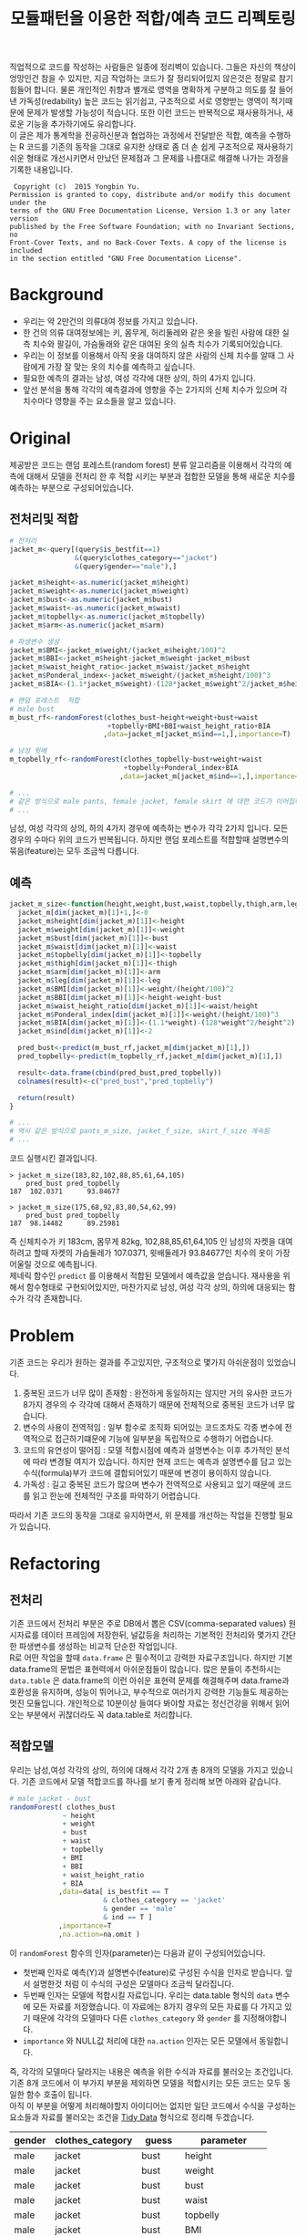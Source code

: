 #+TITLE: 모듈패턴을 이용한 적합/예측 코드 리펙토링
#+LATEX_CMD: xelatex
#+LaTeX_HEADER: \usepackage{kotex}
#+LaTeX_HEADER: \usepackage{a4wide}
#+OPTIONS: num:t toc:nil ^:nil ':t

#+BEGIN_ABSTRACT
 직업적으로 코드를 작성하는 사람들은 일종에 정리벽이 있습니다. 그들은 자신의
책상이 엉망인건 참을 수 있지만, 지금 작업하는 코드가 잘 정리되어있지 않은것은
정말로 참기 힘들어 합니다. 물론 개인적인 취향과 별개로 영역을 명확하게 구분하고
의도를 잘 들어낸 가독성(redability) 높은 코드는 읽기쉽고, 구조적으로 서로
영향받는 영역이 적기때문에 문제가 발생할 가능성이 적습니다. 또한 이런 코드는
반복적으로 재사용하거나, 새로운 기능을 추가하기에도 유리합니다.\\

 이 글은 제가 통계학을 전공하신분과 협업하는 과정에서 전달받은 적합, 예측을
수행하는 R 코드를 기존의 동작을 그대로 유지한 상태로 좀 더 손 쉽게 구조적으로
재사용하기 쉬운 형태로 개선시키면서 만났던 문제점과 그 문제를 나름대로 해결해
나가는 과정을 기록한 내용입니다.\\
#+END_ABSTRACT

#+LaTeX: \pagebreak

#+BEGIN_EXAMPLE
   Copyright (c)  2015 Yongbin Yu.
  Permission is granted to copy, distribute and/or modify this document under the
  terms of the GNU Free Documentation License, Version 1.3 or any later version
  published by the Free Software Foundation; with no Invariant Sections, no
  Front-Cover Texts, and no Back-Cover Texts. A copy of the license is included
  in the section entitled "GNU Free Documentation License".
#+END_EXAMPLE

#+LaTeX: \pagebreak

#+TOC: headlines 3

#+LaTeX: \pagebreak

* Background

  - 우리는 약 2만건의 의류대여 정보를 가지고 있습니다.
  - 한 건의 의류 대여정보에는 키, 몸무게, 허리둘레와 같은 옷을 빌린 사람에 대한
    실측 치수와 팔길이, 가슴둘래와 같은 대여된 옷의 실측 치수가
    기록되어있습니다.
  - 우리는 이 정보를 이용해서 아직 옷을 대여하지 않은 사람의 신체 치수를 알때 그
    사람에게 가장 잘 맞는 옷의 치수를 예측하고 싶습니다.
  - 필요한 예측의 결과는 남성, 여성 각각에 대한 상의, 하의 4가지 입니다.
  - 앞선 분석을 통해 각각의 예측결과에 영향을 주는 2가지의 신체 치수가
	있으며 각 치수마다 영향을 주는 요소들을 알고 있습니다.

* Original

  제공받은 코드는 랜덤 포레스트(random forest) 분류 알고리즘을 이용해서 각각의
  예측에 대해서 모델을 전처리 한 후 적합 시키는 부분과 접합한 모델을 통해 새로운
  치수를 예측하는 부분으로 구성되어있습니다.

** 전처리및 적합
   #+BEGIN_SRC R
     # 전처리
     jacket_m<-query[(query$is_bestfit==1)
                     &(query$clothes_category=="jacket")
                     &(query$gender=="male"),]

     jacket_m$height<-as.numeric(jacket_m$height)
     jacket_m$weight<-as.numeric(jacket_m$weight)
     jacket_m$bust<-as.numeric(jacket_m$bust)
     jacket_m$waist<-as.numeric(jacket_m$waist)
     jacket_m$topbelly<-as.numeric(jacket_m$topbelly)
     jacket_m$arm<-as.numeric(jacket_m$arm)

     # 파생변수 생성
     jacket_m$BMI<-jacket_m$weight/(jacket_m$height/100)^2
     jacket_m$BBI<-jacket_m$height-jacket_m$weight-jacket_m$bust
     jacket_m$waist_height_ratio<-jacket_m$waist/jacket_m$height
     jacket_m$Ponderal_index<-jacket_m$weight/(jacket_m$height/100)^3
     jacket_m$BIA<-(1.1*jacket_m$weight)-(128*jacket_m$weight^2/jacket_m$height^2)

     # 랜덤 포레스트  적합
	 # male bust
     m_bust_rf<-randomForest(clothes_bust~height+weight+bust+waist
                             +topbelly+BMI+BBI+waist_height_ratio+BIA
                            ,data=jacket_m[jacket_m$ind==1,],importance=T)

	 # 남성 윗배
     m_topbelly_rf<-randomForest(clothes_topbelly~bust+weight+waist
                                 +topbelly+Ponderal_index+BIA
                                ,data=jacket_m[jacket_m$ind==1,],importance=T)

     # ...
     # 같은 방식으로 male pants, female jacket, female skirt 에 대한 코드가 이어집니다.
     # ...
   #+END_SRC

   남성, 여성 각각의 상의, 하의 4가지 경우에 예측하는 변수가 각각 2가지 입니다.
   모든 경우의 수마다 위의 코드가 반복됩니다. 하지만 랜덤 포레스트를 적합할때
   설명변수의 묶음(feature)는 모두 조금씩 다릅니다.

** 예측
   #+BEGIN_SRC R
     jacket_m_size<-function(height,weight,bust,waist,topbelly,thigh,arm,leg){
       jacket_m[dim(jacket_m)[1]+1,]<-0
       jacket_m$height[dim(jacket_m)[1]]<-height
       jacket_m$weight[dim(jacket_m)[1]]<-weight
       jacket_m$bust[dim(jacket_m)[1]]<-bust
       jacket_m$waist[dim(jacket_m)[1]]<-waist
       jacket_m$topbelly[dim(jacket_m)[1]]<-topbelly
       jacket_m$thigh[dim(jacket_m)[1]]<-thigh
       jacket_m$arm[dim(jacket_m)[1]]<-arm
       jacket_m$leg[dim(jacket_m)[1]]<-leg
       jacket_m$BMI[dim(jacket_m)[1]]<-weight/(height/100)^2
       jacket_m$BBI[dim(jacket_m)[1]]<-height-weight-bust
       jacket_m$waist_height_ratio[dim(jacket_m)[1]]<-waist/height
       jacket_m$Ponderal_index[dim(jacket_m)[1]]<-weight/(height/100)^3
       jacket_m$BIA[dim(jacket_m)[1]]<-(1.1*weight)-(128*weight^2/height^2)
       jacket_m$ind[dim(jacket_m)[1]]<-2

       pred_bust<-predict(m_bust_rf,jacket_m[dim(jacket_m)[1],])
       pred_topbelly<-predict(m_topbelly_rf,jacket_m[dim(jacket_m)[1],])

       result<-data.frame(cbind(pred_bust,pred_topbelly))
       colnames(result)<-c("pred_bust","pred_topbelly")

       return(result)
     }

	 # ...
	 # 역시 같은 방식으로 pants_m_size, jacket_f_size, skirt_f_size 계속됨
	 # ...
   #+END_SRC

   코드 실행시킨 결과입니다.

   #+BEGIN_EXAMPLE
     > jacket_m_size(183,82,102,88,85,61,64,105)
         pred_bust pred_topbelly
     187  102.0371      93.84677

     > jacket_m_size(175,68,92,83,80,54,62,99)
         pred_bust pred_topbelly
     187  98.14482      89.25981
   #+END_EXAMPLE

   즉 신체치수가 키 183cm, 몸무게 82kg, 102,88,85,61,64,105 인 남성의 자켓을
   대여하려고 할때 자켓의 가슴둘레가 107.0371, 윗배둘레가 93.84677인 치수의
   옷이 가장 어울릴 것으로 예측됩니다. \\

   제네릭 함수인 ~predict~ 를 이용해서 적합된 모델에서 예측값을 얻습니다.
   재사용을 위해서 함수형태로 구현되어있지만, 마찬가지로 남성, 여성 각각 상의,
   하의에 대응되는 함수가 각각 존재합니다.

* Problem
  기존 코드는 우리가 원하는 결과를 주고있지만, 구조적으로 몇가지 아쉬운점이
  있었습니다.

  1. 중복된 코드가 너무 많이 존재함 : 완전하게 동일하지는 않지만 거의 유사한
     코드가 8가지 경우의 수 각각에 대해서 존재하기 때문에 전체적으로 중복된
     코드가 너무 많습니다.
  2. 변수의 사용이 전역적임 : 일부 함수로 조직화 되어있는 코드조차도 각종 변수에
     전역적으로 접근하기떄문에 기능에 일부분을 독립적으로 수행하기 어렵습니다.
  3. 코드의 유연성이 떨어짐 : 모델 적합시점에 예측과 설명변수는 이후 추가적인
     분석에 따라 변경될 여지가 있습니다. 하지만 현재 코드는 예측과 설명변수를
     담고 있는 수식(formula)부가 코드에 결합되어있기 때문에 변경이 용이하지
     않습니다.
  4. 가독성 : 길고 중복된 코드가 많으며 변수가 전역적으로 사용되고 있기 때문에
     코드를 읽고 한눈에 전체적인 구조를 파악하기 어렵습니다.

  따라서 기존 코드의 동작을 그대로 유지하면서, 위 문제를 개선하는 작업을 진행할
  필요가 있습니다.
* Refactoring
** 전처리

   기존 코드에서 전처리 부분은 주로 DB에서 뽑은 CSV(comma-separated values)
   원시자료를 데이터 프레임에 저장한뒤, 널값등을 처리하는 기본적인 전처리와
   몇가지 간단한 파생변수를 생성하는 비교적 단순한 작업입니다.\\

   R로 어떤 작업을 할때 ~data.frame~ 은 필수적이고 강력한 자료구조입니다. 하지만
   기본 data.frame의 문법은 표현력에서 아쉬운점들이 많습니다. 많은 분들이
   추천하시는 ~data.table~ 은 data.frame의 이런 아쉬운 표현력 문제를 해결해주며
   data.frame과 호환성을 유지하며, 성능이 뛰어나고, 부수적으로 여러가지 강력한
   기능들도 제공하는 멋진 모듈입니다. 개인적으로 10분이상 들여다 봐야할 자료는
   정신건강을 위해서 읽어오는 부분에서 귀찮더라도 꼭 data.table로 처리합니다.

** 적합모델
   :PROPERTIES:
   :CUSTOM_ID: sec:fit-model
   :END:

   우리는 남성,여성 각각의 상의, 하의에 대해서 각각 2개 총 8개의 모델을 가지고
   있습니다. 기존 코드에서 모델 적합코드를  하나를 보기 좋게 정리해 보면 아래와
   같습니다.

   #+BEGIN_SRC R
     # male jacket - bust
     randomForest( clothes_bust
                  ~ height
                  + weight
                  + bust
                  + waist
                  + topbelly
                  + BMI
                  + BBI
                  + waist_height_ratio
                  + BIA
                 ,data=data[ is_bestfit == T
                            & clothes_category == 'jacket'
                            & gender == 'male'
                            & ind == T ]
                 ,importance=T
                 ,na.action=na.omit )
   #+END_SRC

   이 ~randomForest~ 함수의 인자(parameter)는 다음과 같이 구성되어있습니다.

   - 첫번째 인자로 예측(Y)과 설명변수(feature)로 구성된 수식을 인자로 받습니다.
     앞서 설명한것 처럼 이 수식의 구성은 모델마다 조금씩 달라집니다.
   - 두번째 인자는 모델에 적합시킬 자료입니다. 우리는 data.table
     형식의 ~data~ 변수에 모든 자료를 저장했습니다. 이 자료에는 8가지 경우의
     모든 자료를 다 가지고 있기 때문에 각각의 모델마다 다른
     ~clothes_category~ 와 ~gender~ 를 지정해야합니다.
   - ~importance~ 와 NULL값 처리에 대한 ~na.action~ 인자는 모든 모델에서
     동일합니다.

   즉, 각각의 모델마다 달라지는 내용은 예측을 위한 수식과 자료를 불러오는
   조건입니다. 기존 8개 코드에서 이 부가지 부분을 제외하면 모델을 적합시키는
   모든 코드는 모두 동일한 함수 호출이 됩니다.\\

   아직 이 부분을 어떻게 처리해야할지 아이디어는 없지만 일단 코드에서 수식을
   구성하는 요소들과 자료를 불러오는 조건을 [[https://www.google.com/url?sa=t&rct=j&q=&esrc=s&source=web&cd=3&cad=rja&uact=8&ved=0ahUKEwiZhvXEsKTJAhVn5KYKHc1OA-wQFggmMAI&url=http%3A%2F%2Fvita.had.co.nz%2Fpapers%2Ftidy-data.pdf&usg=AFQjCNFUAQr-w_87XpPhfEDoDYQw5-G5zg&sig2=2aigtTkSDGkpyYs6Fj726g][Tidy Data]] 형식으로 정리해
   두겠습니다.

   |--------+------------------+----------+--------------------|
   | gender | clothes_category | guess    | parameter          |
   |--------+------------------+----------+--------------------|
   | male   | jacket           | bust     | height             |
   | male   | jacket           | bust     | weight             |
   | male   | jacket           | bust     | bust               |
   | male   | jacket           | bust     | waist              |
   | male   | jacket           | bust     | topbelly           |
   | male   | jacket           | bust     | BMI                |
   | male   | jacket           | bust     | BBI                |
   | male   | jacket           | bust     | waist_height_ratio |
   | male   | jacket           | bust     | BIA                |
   |--------+------------------+----------+--------------------|
   | male   | jacket           | topbelly | bust               |
   | male   | jacket           | topbelly | weight             |
   | male   | jacket           | topbelly | waist              |
   | male   | jacket           | topbelly | topbelly           |
   | male   | jacket           | topbelly | Ponderal_index     |
   | male   | jacket           | topbelly | BIA                |
   |--------+------------------+----------+--------------------|
   | male   | pants            | thight   | weight             |
   | male   | pants            | thight   | waist              |
   | male   | pants            | thight   | topbelly           |
   | male   | pants            | thight   | thigh              |
   | male   | pants            | thight   | BMI                |
   | male   | pants            | thight   | BBI                |
   | male   | pants            | thight   | BIA                |
   | male   | pants            | thight   | waist_height_ratio |
   |--------+------------------+----------+--------------------|
   | male   | pants            | waist    | weight             |
   | male   | pants            | waist    | BIA                |
   | male   | pants            | waist    | bust               |
   | male   | pants            | waist    | waist              |
   | male   | pants            | waist    | topbelly           |
   | male   | pants            | waist    | thigh              |
   | male   | pants            | waist    | BMI                |
   | male   | pants            | waist    | BBI                |
   | male   | pants            | waist    | waist_height_ratio |
   | male   | pants            | waist    | Ponderal_index     |
   |--------+------------------+----------+--------------------|
   | female | jacket           | bust     | weight             |
   | female | jacket           | bust     | bust               |
   | female | jacket           | bust     | topbelly           |
   | female | jacket           | bust     | BMI                |
   | female | jacket           | bust     | waist_height_ratio |
   | female | jacket           | bust     | Ponderal_index     |
   | female | jacket           | bust     | BIA                |
   |--------+------------------+----------+--------------------|
   | female | jacket           | topbelly | weight             |
   | female | jacket           | topbelly | bust               |
   | female | jacket           | topbelly | topbelly           |
   | female | jacket           | topbelly | BMI                |
   | female | jacket           | topbelly | BBI                |
   | female | jacket           | topbelly | BIA                |
   |--------+------------------+----------+--------------------|
   | female | skirt            | hip      | weight             |
   | female | skirt            | hip      | bust               |
   | female | skirt            | hip      | topbelly           |
   | female | skirt            | hip      | BMI                |
   | female | skirt            | hip      | BBI                |
   | female | skirt            | hip      | BIA                |
   |--------+------------------+----------+--------------------|
   | female | skirt            | waist    | weight             |
   | female | skirt            | waist    | waist              |
   | female | skirt            | waist    | BIA                |
   | female | skirt            | waist    | hip                |
   | female | skirt            | waist    | topbelly           |
   | female | skirt            | waist    | BMI                |
   | female | skirt            | waist    | BAI                |
   | female | skirt            | waist    | BBI                |
   | female | skirt            | waist    | Ponderal_index     |
   |--------+------------------+----------+--------------------|

** 함수화1

   일단 여기까지 진행된 코드들을 모아서 ~size~ 라는 간단한 함수를 만들어 봅시다.

   #+BEGIN_SRC R
     size <- function(data, rf1, rf2, gender, category,
                      height,weight,bust,waist,topbelly,thigh,arm,leg) {

         arg <- data.frame( height = height
                          ,weight = weight
                          ,bust = bust
                          ,waist = waist
                          ,topbelly = topbelly
                          ,thigh = thigh
                          ,arm = arm
                          ,leg = leg
                          ,BMI = weight / ( height / 100 ) ^ 2
                          ,BBI = height - weight - bust
                          ,waist_height_ratio = waist / height
                          ,Ponderal_index = weight / ( height / 100 ) ^ 3
                          ,BIA = ( 1.1 * weight ) - ( 128 * weight ^ 2 / height ^ 2 )
                          ,ind = 2) # *

         p_bust     <- predict(rf1, arg)
         p_topbelly <- predict(rf2, arg)
         result     <- data.frame(bust = p_bust, topbelly = p_topbelly)

         return(result)
     }
   #+END_SRC

   기존 코드의 ~jacket_m_size~ 함수보다 ~predict~ 에 전달하는 인자를 만들어내는
   코드가 깔끔해 지긴 했지만 이 함수는 아직 많은 문제점을 가지고 있습니다. 특히
   함수의 이름은 ~size~ 이지만 아직 이 함수는 남성 자켓에 대한 예측 밖에 처리할
   수 없습니다. 왜냐하면 남성 자켓의 설명변수인 ~p_bust~ 와 ~p_topbelly~ 만을
   처리하도록 되어있고 다른 요청은 예측 변수들이 다르기 때문입니다. 그리고
   모델을 만드는 부분역시 외부변수에 의존적입니다.\\

   여러가지 문제가 많지만 우선 저는 여기까지 변경한 내용인 기존 코드와 동일한
   결과를 돌려주는지를 먼저 확인하고 싶습니다.

   #+BEGIN_SRC R
     # bust
     rf1 <- randomForest( clothes_bust
                  ~ height
                  + weight
                  + bust
                  + waist
                  + topbelly
                  + BMI
                  + BBI
                  + waist_height_ratio
                  + BIA
                 ,data=data[ is_bestfit == T
                            & clothes_category == 'jacket'
                            & gender == 'male'
                            & ind == T ]
                 ,importance=T
                 ,na.action=na.omit )

     # topbelly
     rf2 <- randomForest( clothes_topbelly
                  ~ bust
                  + weight
                  + waist
                  + topbelly
                  + Ponderal_index
                  + BIA
                 ,data=data[ is_bestfit == T
                            & clothes_category == 'jacket'
                            & gender == 'male'
                            & ind == T ]
                 ,importance=T
                 ,na.action=na.omit )
   #+END_SRC

   위에서 정리했던 내용을 바탕으로 ~rf1~ 과 ~rf2~ 변수를 위와 같이 생성해 준 뒤,
   ~size~ 함수를 수행하면 다음과 같은 결과를 얻습니다.

   #+BEGIN_EXAMPLE

     > size( data, rf1, rf2, 'male', 'jacket',
     +       183, 82, 102, 88, 85, 61, 64, 105 )
           bust topbelly
     1 101.0411  93.6454

     > size( data, rf1, rf2, 'male', 'jacket',
     +       175, 68, 92, 83, 80, 54, 62, 99 )
           bust topbelly
     1 98.25704 89.28921
   #+END_EXAMPLE

   기존 코드에서 받았던 결과와 동일합니다. 지금까지 손댄 부분이 결과에 영향을
   끼치고 있지는 않은것 같습니다.

** 모델  함수

   이 시점에서 가장 먼저 떠오른 개선은 랜덤 포레스트 모델을 생성해 주는 함수를
   작성하는 일입니다. 기존 코드에서 각각의 모델을 생성하는 코드를 매번 적어주는
   대신에, 모델을 생성해주는 함수를 작성하고 필요할때마다 그 함수를 호출하면
   기존 코드에서 8번이나 반복되어있는 모델의 생성 코드를 제거할 수 있을 것
   같습니다. \\

   부수적으로 모델을 생성해주는 함수를 만들면 예측(Y)에 따른 설명변수의 구성이
   변경되더라도 코드를 수정하지 않고 결과를 확인할수 있기때문에 좀 더 유연하게
   코드를 재사용하는 효과도 기대할 수 있습니다.\\

   이 문제를 좀 더 분석해 보도록 하겠습니다.

*** 동적 수식 평가

	다시한번 모델을 만드는 코드를 살펴봅시다.

	#+BEGIN_SRC R
      # male jacket - bust
      randomForest( clothes_bust
                   ~ height
                   + weight
                   + bust
                   + waist
                   + topbelly
                   + BMI
                   + BBI
                   + waist_height_ratio
                   + BIA
                  ,data=data[ is_bestfit == T
                             & clothes_category == 'jacket'
                             & gender == 'male'
                             & ind == T ]
                  ,importance=T
                  ,na.action=na.omit )
   #+END_SRC

   우선 우리는 각각의 모델마다 서로 다른 ~clothes_bust ~ height + weight + bust
   ...~ 이 수식부를 문자열 덩어리가 아니라 매번 다르게 생성할 수 있는 인자로
   만드는 방법을 고민해야 합니다. \\

   검색을 해본 결과 [[http://stackoverflow.com/questions/8121542/r-specifying-variable-name-in-function-parameter-for-a-function-of-general-uni][비슷한 고민을 하고 있는 사람]]을 찾았습니다. R의 기본함수
   [[https://stat.ethz.ch/R-manual/R-devel/library/stats/html/formula.html][formula]] 는 *수식 문자열* 을 *수식* 으로 변환해줍니다. 수식 문자열은 벡터와
   [[https://stat.ethz.ch/R-manual/R-devel/library/base/html/paste.html][paste]] 함수를 잘 조합하면 적절하게 만들 수 있을 것 같습니다. 아이디어를
   간단하게 시험해보면 아래와 같습니다.

   #+BEGIN_SRC R
     # 분류(Y)
     y        <- 'clothes_bust'
     # 설명변수들
     features <-  c('height', 'weight', 'bust', 'waist','topbelly',
                    'BMI', 'BBI', 'waist_height_ratio', 'BIA')

     # 설명변수들을 ' + ' 으로 묶어준다.
     x <- paste(features, collapse =' + ')

     # 분류와 설명변수들을 ' ~ ' 으로 묶어준다.
     frm <- paste(y, x, sep=' ~ ')

     identical(
         formula(paste("clothes_bust ~ height + weight + bust",
                       " + waist + topbelly + BMI + BBI",
                       " + waist_height_ratio + BIA"))
        ,formula(frm) )

     # [1] TRUE
   #+END_SRC

   기본함수 [[https://stat.ethz.ch/R-manual/R-devel/library/base/html/paste.html][paste]] 는 ~collapse~ 속성을 부여하면 벡터를 지정된 구분자 문자로 묶어줍니다.
   위 코드는 설명변수들을 ~+~ 로 묶고 분류와 설명변수를 ~\~~ 로 묶어 수식
   문자열로 만든뒤 그 문자열을 수식형식으로 변환했을때 기존 수식과 다르지
   않다는것을 보여주고 있습니다.

*** 인자 처리

	[[#sec:fit-model][적합모델]]에서 정리한 표를 우리가 실행할 함수에서 인자로 받도록 변경합니다.
	이렇게 되면 기존 코드에서 *코드와 결함되어 실행시점에 변경할 수 없던 있던
	영역* 이 *자료와 같이 사용자가 임의로 언제든 바꿀수 있는 영역* 으로 변경되기
	때문에 좀 더 유연하게 코드를 호출 할 수 있는 길이 열립니다.

	#+BEGIN_EXAMPLE R
      parameter <- fread('parameter.csv', stringsAsFactors = F)
	#+END_EXAMPLE

	~data.table~ 에서 제공하는 ~fread~ 함수는 ~read.csv~ 함수와 유사하지만
	결과를 data.table로 자동 변환해 주기떄문에 편리합니다.

*** 생성 함수

	위 결과들을 조합하면 아래와 같이 ~rf_factory~ 함수를 만들 수 있습니다.

	#+BEGIN_SRC R
      rf_factory <- function( data, lookup, gender, category, guess ) {

          y <- paste('clothes_', 'bust', sep='')
          x <- paste( lookup[gender == gender
                             & clothes_category == category
                             & guess == guess]$parameter, collapse =' + ')

          frm <- formula( paste(y, x, sep=' ~ ') )


          rf <- randomForest(
              frm
             ,data=data[ is_bestfit == T
                        & clothes_category == category
                        & gender == gender
                        & ind == T ]
             ,importance=T
             ,na.action=na.omit )

          return(rf)
      }
	#+END_SRC

	이 함수는 전체 자료(data)와 자료의 적합과 관련된 정보를 담고 있는
	인자(lookup)을 입력받고 '성별','종류','분류'를 지정하면 지정된 자료로 적합된
	랜덤 포레스트 모델을 돌려줍니다. 사용 예는 아래와 같습니다.

	#+BEGIN_EXAMPLE
      > rf_factory(data, parameter, 'male','jacket', 'bust')

      Call:
       randomForest(formula = frm,
                    data = data[is_bestfit == T
                                 & clothes_category == category
                                 & gender == gender
                                 & ind == T],
                    importance = T,
                    na.action = na.omit)

                     Type of random forest: regression
                           Number of trees: 500
      No. of variables tried at each split: 3

                Mean of squared residuals: 221.5875
                          % Var explained: 11.04
	#+END_EXAMPLE

** 함수화2

   다시한번 ~size~ 함수를 작성해 봅니다.

   #+BEGIN_SRC R
     size <- function(data, parameter, gender, category,
                      height,weight,bust,waist,topbelly,thigh,arm,leg) {

         arg <- data.frame( height = height
                          ,weight = weight
                          ,bust = bust
                          ,waist = waist
                          ,topbelly = topbelly
                          ,thigh = thigh
                          ,arm = arm
                          ,leg = leg
                          ,BMI = weight / ( height / 100 ) ^ 2
                          ,BBI = height - weight - bust
                          ,waist_height_ratio = waist / height
                          ,Ponderal_index = weight / ( height / 100 ) ^ 3
                          ,BIA = ( 1.1 * weight ) - ( 128 * weight ^ 2 / height ^ 2 )
                          ,ind = 2) # *

         names      <- parameter[gender == gender & clothes_category == category ,unique(guess)]

         x          <- predict(rf_factory( data, parameter, gender, category, names[1]), arg) # Ugly
         y          <- predict(rf_factory( data, parameter, gender, category, names[2]), arg) # Ugly

         result        <- c(x,y)
         names(result) <- names

         return(result)
     }
   #+END_SRC

   ~rf_factory~ 함수에서 인자목록을 변수로 전달받아서 동적으로 결과를 만들어내는
   기법을 차용해서 인자로 받은 성별과, 종류에 따른 모델을 ~rf_factory~ 로
   생성하고 돌려받은 결과의 이름역시 인자목록에서 찾아서 돌려주도록
   개선했습니다.\\

   이제 ~size~ 함수가 그 이름 처럼 모든 사이즈에 대한 질문을 답해줄수 있는 좀더
   일반적인 함수의 역활을 수행할 수 있는 형태가 되었습니다. 그리고 모델의
   생성부분도 외부영역에 의존하던 부분을 함수의 호출형태로 개선시켰습니다.

** 모듈패턴

   이제 우리가 문제를 해결하는데 필요한 함수는 ~size~ 와 ~rf_factory~ 두개가
   되었습니다. 이 함수를 작성한 저는 이 두 함수가 같이 협력해서 문제를 해결하고
   있다는걸 알지만 사실 R의 [[http://adv-r.had.co.nz/Environments.html][환경(Environment)]] 상에서는 이 두 함수는 그냥 단지
   존재하는 각각의 함수일 뿐입니다. 저는 조금 더 이 두 함수들이 목적에 맞게 더
   잘 정리하고 싶습니다.\\

   만약 다른 언어로 코딩을 해본 분들이라면, 이쯤에서  모두 비슷한 한가지 방법을
   떠올리실꺼라고 생각합니다. 네 객체지향 프로그래밍(OOP: object oriented
   programming) 입니다. \\

   R은 S3와 S4등 [[http://adv-r.had.co.nz/OO-essentials.html][다양한 방법]]으로 객체지향 문법을 지원하고 있습니다. 아마 이
   문법들을 조금 더 자세하게 공부하면 제가 고민하고 있는 문제를 좀 더 아름답게
   해결할 수 있을것 같은 기대감이 생깁니다. 하지만, 저는 S3나 S4와 같은 R에서
   제공하는 OOP 문법을 사용하지 않고 *모듈패턴* 이라는 방식으로 이 문제를
   풀어보기로 했습니다. 제가 그렇게 결정한데는 몇가지 이유가 있습니다.

   1. 저는 현재 S3나 S4를 *전혀* 모르며 사용해본 적이 없습니다. 그리고 잠깐
      문서를 살펴본 결과 30분 미만을 공부해서 잘 사용할 수 있을것 같지가
      않습니다. 당장 보고이쓴 코드를 정리하고 싶긴 하지만 그렇다고 몇일씩
      투자해서 새로운 문법을 따로 공부하고 싶지는 않습니다.
   2. 모듈패턴도 제한적이지만 우리가 OOP에서 얻을수 있는 캡슐화나 정보은닉을
      제공해줍니다.
   3. 무엇보다도 모듈패턴은 추가적인 페키지가 필요없고 R의 기본 함수를 통해서
      단순하게 구현이 가능합니다. 그리고 이미 잘 설명된 [[https://thebook.io/006723/Ch03/08/][문서]]가  있습니다.

   *모듈* 이란 외부에서 접근할 수 없는 데이터와 그 데이터를 제어하기 위한 함수로
   구성된 구조물이며 패턴이란 정형화된 코딩 기법을 말합니다.[1] 모듈 패턴은 비단
   R에서만 사용되는것이 아니라 범용적인 프로그래밍 언어에서 널리 사용되는
   방법입니다. R을 이용해서 모듈 패턴을 구현하는 방법에 대한 자세한 설명과
   예시는 위에 제시한 문서를 읽어보시면 됩니다.\\

   지금까지 작성한 코드를 ~ocarina~ 라는 이름으로 모듈패턴으로 정리하면 다음과
   같습니다.

   #+BEGIN_SRC R
     ocarina <- function(data, lookup) {
         data   <- data
         lookup <- lookup

         rf <- function( gender, category, guess ) {

             y <- paste('clothes_', guess, sep='')
             x <- paste( lookup[gender == gender
                                & clothes_category == category
                                & guess == guess]$parameter, collapse =' + ')

             frm <- formula( paste(y, x, sep=' ~ ') )

             set.seed(1234)
             rf <- randomForest(
                 frm
                ,data=data[ is_bestfit == T
                           & clothes_category == category
                           & gender == gender
                           & ind == T ]
                ,importance=T
                ,na.action=na.omit )

             return(rf)
         }

         size <- function( gender, category,
                          height,weight,bust,waist,topbelly,thigh,arm,leg) {

             arg <- data.frame( height = height
                              ,weight = weight
                              ,bust = bust
                              ,waist = waist
                              ,topbelly = topbelly
                              ,thigh = thigh
                              ,arm = arm
                              ,leg = leg
                              ,BMI = weight / ( height / 100 ) ^ 2
                              ,BBI = height - weight - bust
                              ,waist_height_ratio = waist / height
                              ,Ponderal_index = weight / ( height / 100 ) ^ 3
                              ,BIA = ( 1.1 * weight ) - ( 128 * weight ^ 2 / height ^ 2 )
                              ,ind = 2) # *

             names      <- lookup[gender == gender & clothes_category == category ,unique(guess)]

             x          <- predict(rf( gender, category, names[1]), arg) # Ugly
             y          <- predict(rf( gender, category, names[2]), arg) # Ugly

             result        <- c(x,y)
             names(result) <- names

             return(result)
         }

         return(list(rf = rf, size = size))
     }
   #+END_SRC

   이렇게 작성된 모듈은 아래와 같은 방법으로 사용됩니다.

   #+BEGIN_EXAMPLE
     ocarina <- ocarina(data, parameter)
     ocarina$rf('male','jacket', 'bust')
     ocarina$size( 'male', 'jacket', 183, 82, 102, 88, 85, 61, 64, 105 )
     ocarina$size( 'male', 'pants',  183, 82, 102, 88, 85, 61, 64, 105 )
   #+END_EXAMPLE

** 은닉, 초기화

   자료에서 소개하고 있지는 않지만 개인적으로 좀 더 궁리해본 결과 기존의 모듈
   패턴을 발전시켜서 좀더 OOP와 유사한 모양을 가지도록 만들 수 있었습니다.

   #+BEGIN_SRC R
     x <- function () {
         models <- list();


         a <- function() {
             models
         }

         .b <- function() {
             cat("wow\n")
         }

         .initialize <- function() {
             a()
         }

         .initialize()
         return(list(a = a))
     }
   #+END_SRC

   제가 알아낸 사실은 다음과 같습니다.

   1. 모듈내부에 작성된 함수라 하더라도 return 에 포함하지 않으면 함수는 외부로
      노출되지 않습니다. 위 예제에서 함수 ~a~ 는 외부에서 호출가능하지만, ~.b~ ,
      ~.initialize~ 는 외부에서 호출 할 수 없습니다.(저는 코드에서 내부함수와
      외부함수 *의도를 드러내기* 위해서 내부함수인 경우 함수이름 앞에 점(.)을
      붙이는 방식으로 명명했습니다)
   2. 모듈 내부는 별도의 사전 영역(lexical scope)가 형성됩니다. 외부로 공개되지
      않는 함수들도 내부에서는 호출이 가능합니다.
   3. 이 함수의 호출이 OOP의 객체 생성이라고 볼때, 맴버 변수와 메소드의 생성뿐만
      하니라 특정 동작을 수행할 수 있습니다. 위 예에서 ~.initialize~ 함수의
      호출은 OOP의 ~생성자~ 와 비슷한 방식의 동작이 됩니다.

** 성능

   이제 꽤 코드가 형식을 갖추고 그럴듯 하게 동작하는것 처럼 보입니다. 하지만
   반복적으로 코드를 테스트하고, 적합하는 자료를 테스트자료 대신에 실제 자료를
   적용시켜 본 결과 한가지 문제가 발견되었습니다. \\

   지금의 코드는 구현상 매 회 사이즈를 예측할때마다 랜덤 포레스트 모델 적합을
   수행하는데 적합자료가 작을때는 크게 문제가 되지 않지만, 적합자료가 큰 경우
   결과를 응답하는데 필요한 대부분의 시간을 모델을 적합하는데 사용하기 때문에
   요청을 처리하는데 너무 오랜 시간이 걸린다는 점이었습니다. \\

   또다시 이 문제를 해결하기 위해서 궁리하기 시작했습니다.

*** 캐쉬

	가장 먼저 떠오른 해결 방법은 모듈의 초기화 시점에 적절한 내부 변수에 필요한
	모든 모델을 적합시킨뒤, 사이즈 예측시점마다 그 모델을 사용하도록 코드를
	변경하는 것이었습니다.

*** 리스트 자료형

	위 방법을 구현하는데 첫번째 고민은 여러개의 모델을 어떻게
	저장하느냐였습니다. 먼저 ~data.table~ 이나 ~named vector~ 를 떠올렸지만 둘
	다 지원하는 스칼라 형식이 아니기 때문에 저장할 수 없었습니다. 한참을
	검색하던 중 보통 비교등을 위해서 여러 모델을 다뤄야 할때는 [[http://stackoverflow.com/questions/5599896/how-do-i-store-arrays-of-statistical-models][list 자료형을]]
	쓴다는 사실을 알게 되었습니다. \\

	사실 저는 지금까지 R에서 리스트(list) 자료형이 왜 존재하는지 항상 의문이었습니다.
	왜냐하면 보통 책에서는 리스트 자료형이 일반적인 프로그래밍 언어에서 제공하는
	해쉬(hash), 혹은 사전(dictionary)와 유사한 자료형이라고 소개하고 있지만,
	막상 리스트를 해쉬나 사전처럼 쓰는것은 경험상 너무 까다로웠습니다. 오히려
	[[http://www.r-tutor.com/r-introduction/vector/named-vector-members][named vector]] 가 다루기도 간편하고 Perl 이나 Python 같은 언에서 사용하는
	해쉬,사전 자료형과 유사하게 동작했기 때문입니다. 하지만 이번 작업을 통해서
	리스트 자료형의 한가지 쓰임방식을 확실하게 알게 되었습니다. 리스트 자료형은
	다른 자료형들과 다르게 담을수 있는 값의 형식에 제약이 없고 중첩된(nested)
	구조로 자죠를 저장해야할때 아주 유용한 자료형입니다. 따라서 적합된 여러
	모델들을 넣어두고 필요할때 꺼내쓰는 상황에서도 요긴하게 사용할 수 있습니다.\\

*** 적제 함수

	이제 생각한것을 코드로 표현해 보겠습니다.

	#+BEGIN_SRC R
      ocarina <- function(data, parameter) {
          data      <- data
          parameter <- parameter
          models    <- list()
          lookup    <- data.frame()

          .initialize <- function() {
              lookup <<- unique( parameter[,.(gender, clothes_category, guess  ) ] )
              models <<- alply( lookup
                            ,1
                            ,function(df) { .rf(df$gender,df$clothes_category, df$guess) } )
          }

          # ...

          .initialize()
          return(list(guess = guess, male = male))
      }
	#+END_SRC

	~ocarina~ 모듈(객체)에 ~models~ 라는 리스트형의 맴버 변수를 추가했습니다.
	그리고 생성시점에 호출되는 ~.initialize~ 함수에서는 기존에 사용했던
	~parameter~ 에서 모델로 생성되어야 하는 목록을 ~lookup~ 이라는 변수에
	저장합니다. 저장된 결과는 아래와 같습니다.

	|--------+------------------+----------|
	| gender | clothes_category | guess    |
	|--------+------------------+----------|
	| male   | jacket           | bust     |
	| male   | jacket           | topbelly |
	| male   | pants            | thight   |
	| male   | pants            | waist    |
	| female | jacket           | bust     |
	| female | jacket           | topbelly |
	| female | skirt            | hip      |
	| female | skirt            | waist    |
	|--------+------------------+----------|

	우리는 이 ~data.frame~ 의 값을 인자로 우리가 만든 ~.rf~ (구 rf_factory) 함수를
	호출해서 모델을 생성하고 그 결과를 ~models~ 리스트에 저장하고 싶습니다.

	#+BEGIN_SRC R
      models <<- alply( lookup
                    ,1
                    ,function(df) { .rf(df$gender,df$clothes_category, df$guess) } )
	#+END_SRC

	[[https://cran.r-project.org/web/packages/plyr/index.html][plyr]] 의 ~alply~ 함수는 배열(a)를 받아서 리스트(l)로 돌려주는 함수입니다.
	데이터 프레임을 인자로 받아서 리스트에 저장하고 싶다면 일감 ~dlply~ 함수가
	떠오르겠지만, ~dlply~ 는 데이터 프레임을 *나눠서 처리한뒤* 리스트로 돌려주는데
	적합한 함수이지 이 상황처럼 *모든 행을 처리해서 결과를 리스트로 돌려주는*
	상황에는 적합하지 못합니다. ~plyr~ 모듈의 명명 방식때문에 처음에 쉽게 착각할
	수 있는 내용입니다. 자세한 내용은 plyr의 배열(a) 계열 함수 대한 [[https://thebook.io/006723/Ch05/03/01/][설명]]을
	을 참고하시기 바랍니다.\\

	위 코드를 통해 ~lookup~ 데이터 프레임의 각각의 행은 ~.rf~ 함수의 인자로
	전달된 뒤, 그 돌아오는 결과가 ~models~ 에 저장됩니다. 이 코드에서
	배정연산자가 ~<<-~ 로 사용된 이유는 상위 영역(Scope)에서 지정된 변수의
	내용을 변경하기 때문입니다. 이 코드가 실행 된 뒤, ~models~ 변수의 내용은
	아래와 같습니다.

	#+BEGIN_EXAMPLE
      $`1`

      Call:
       randomForest(formula = frm,
                      data = data[is_bestfit == T
                           & clothes_category == category
                           & gender == gender
                           & ind == T],
                      importance = T,
                      na.action = na.omit)

                     Type of random forest: regression
                           Number of trees: 500
      No. of variables tried at each split: 3

                Mean of squared residuals: 218.4277
                          % Var explained: 12.3

      $`2`

      Call:
       randomForest(formula = frm,
                      data = data[is_bestfit == T
                          & clothes_category == category
                          & gender == gender
                          & ind == T],
                      importance = T,
                      na.action = na.omit)
                     Type of random forest: regression
                           Number of trees: 500
      No. of variables tried at each split: 3

                Mean of squared residuals: 7.155045
                          % Var explained: 94.01
      ...

      $`8`

      Call:
       randomForest(formula = frm,
                      data = data[is_bestfit == T
                           & clothes_category == category
                           & gender == gender
                           & ind == T],
                      importance = T,
                      na.action = na.omit)
                     Type of random forest: regression
                           Number of trees: 500
      No. of variables tried at each split: 3

                Mean of squared residuals: 9.423527
                          % Var explained: 75.07

      attr(,"split_type")
      [1] "array"
      attr(,"split_labels")
         gender clothes_category    guess
      1:   male           jacket     bust
      2:   male           jacket topbelly
      3:   male            pants   thight
      4:   male            pants    waist
      5: female           jacket     bust
      6: female           jacket topbelly
      7: female            skirt      hip
      8: female            skirt    waist
	#+END_EXAMPLE

	보시는것 처럼 1부터 8까지의 색인(index)에 각각의 모델이 저장된 리스트 자료형임을 알 수
	있습니다. 또한 리스트 속성(attribute)으로로 plyr을 통해 나눠진 자료의 형식과 원
	자료의 라벨을 ~split_type~, ~split_labels~ 으로 제공하고 있습니다.

*** 불러오는 함수

	이제 필요한 모델은 모듈이 생성되는 시점에 모두 ~models~ 변수안에 적합되어
	저장됩니다. 따라서 기존에 모델을 생성시키던 코드를 저장되어있는 모델을
	찾아주는 코드로 변경해야합니다.

	먼저 ~성별~, ~종류~, ~변수~ 인자를 받아서 모델을 찾아주는 함수 ~.model~ 을
	다음과 같이 작성합니다.

	#+BEGIN_SRC R
      .model <- function( gender, category, guess ) {

          idx <- which(lookup$gender == gender
                       & lookup$clothes_category == category
                       & lookup$guess == guess )

          return(models[[ idx ]] )

      }
	#+END_SRC

	우리는 ~lookup~ 변수를 초기화 시점에 생성했으며, ~models~ 는 이 변수를
	참조해서 모델들을 적합시켰기 때문에 역으로 이 변수를 참조하면 ~models~
	리스트에 저장된 모델의 키값을 찾을수 있다. 일반적으로 데이터 프레임에서
	자료가 위치한 색인을 얻기 위해서는 [[https://stat.ethz.ch/R-manual/R-devel/library/base/html/which.html][which]] 함수를 사용하면 됩니다.\\

	이제 기존에 ~.rf~ 를 직접 호출하던 함수를 아래와 같이 수정합니다.

	#+BEGIN_SRC R
      guess <- function( gender, category,
                       height,weight,bust,waist,topbelly,thigh,arm,leg) {

          person <- data.frame( height = height
                           ,weight = weight
                           ,bust = bust
                           ,waist = waist
                           ,topbelly = topbelly
                           ,thigh = thigh
                           ,arm = arm
                           ,leg = leg
                           ,BMI = weight / ( height / 100 ) ^ 2
                           ,BBI = height - weight - bust
                           ,waist_height_ratio = waist / height
                           ,Ponderal_index = weight / ( height / 100 ) ^ 3
                           ,BIA = ( 1.1 * weight ) - ( 128 * weight ^ 2 / height ^ 2 )
                           ,ind = 2) # *

          names      <- parameter[gender == gender & clothes_category == category ,unique(guess)]
          result     <- sapply(names, function(name) {
              predict( .model( gender, category, name ) , person )
          })
          names(result) <- names

          return(result)
      }
	#+END_SRC

	~.rf~ 함수를 직접 호출하던 부분을 ~.model~ 함수로 교체해서 모듈의 생성시점에
	미리 적합시켜둔 모듈을 불러도록 변경했습니다. 추가적으로 ~sapply~ 를
	활용해서 ~result~ 를 만들어내는 코드를 조금 더 개선시켰습니다.

* Final

  지금까지 설명한 내용이 모두 적용된 최종 코드는 아래와 같습니다.

  #+BEGIN_SRC R
    # List of packages for session
    .packages = c("data.table", "plyr", "randomForest")

    # Install CRAN packages (if not already installed)
    .inst <- .packages %in% installed.packages()
    if(length(.packages[!.inst]) > 0) install.packages(.packages[!.inst])

    # Load packages into session
    suppressMessages({
        lapply(.packages, require, character.only=TRUE)
    })

    ocarina <- function(data, parameter) {
        data      <- data
        parameter <- parameter
        models    <- list()
        lookup    <- data.frame()

        .initialize <- function() {
            lookup <<- unique( parameter[,.(gender, clothes_category, guess  ) ] )
            models <<- alply( lookup
                          ,1
                          ,function(df) { .rf(df$gender,df$clothes_category, df$guess) } )
        }

        .rf <- function( gender, category, guess ) {

            y <- paste('clothes_', guess, sep='')
            x <- paste( parameter[gender == gender
                                  & clothes_category == category
                                  & guess == guess]$parameter, collapse =' + ')

            frm <- formula( paste(y, x, sep=' ~ ') )

            set.seed(1234)
            rf <- randomForest(
                frm
               ,data=data[ is_bestfit == T
                          & clothes_category == category
                          & gender == gender
                          & ind == T ]
               ,importance=T
               ,na.action=na.omit )

            return(rf)
        }

        .model <- function( gender, category, guess ) {

            idx <- which(lookup$gender == gender
                         & lookup$clothes_category == category
                         & lookup$guess == guess )

            return(models[[ idx ]] )

        }

        guess <- function( gender, category,
                         height,weight,bust,waist,topbelly,thigh,arm,leg) {

            person <- data.frame( height = height
                             ,weight = weight
                             ,bust = bust
                             ,waist = waist
                             ,topbelly = topbelly
                             ,thigh = thigh
                             ,arm = arm
                             ,leg = leg
                             ,BMI = weight / ( height / 100 ) ^ 2
                             ,BBI = height - weight - bust
                             ,waist_height_ratio = waist / height
                             ,Ponderal_index = weight / ( height / 100 ) ^ 3
                             ,BIA = ( 1.1 * weight ) - ( 128 * weight ^ 2 / height ^ 2 )
                             ,ind = 2) # *

            names      <- parameter[gender == gender & clothes_category == category ,unique(guess)]
            result     <- sapply(names, function(name) {
                predict( .model( gender, category, name ) , person )
            })
            names(result) <- names

            return(result)
        }

        .size <- function( g, height,weight,bust,waist,topbelly,thigh,arm,leg) {

            categories <- unique( lookup[ gender == g, ]$clothes_category ) # Ugly

            result <- list()
            for( category in categories ) {
                result[[ category ]] <- guess( g
                                             ,category
                                             ,height,weight,bust,waist,topbelly,thigh,arm,leg )
            }

            return(result)
        }

        male <- function( height,weight,bust,waist,topbelly,thigh,arm,leg ) {
            return( .size('male', height,weight,bust,waist,topbelly,thigh,arm,leg ) )
        }

        female <- function( height,weight,bust,waist,topbelly,thigh,arm,leg ) {
            return( .size('female', height,weight,bust,waist,topbelly,thigh,arm,leg ) )
        }

        .initialize()
        return(list(guess = guess, male = male))
    }
  #+END_SRC

  추가적으로 함수의 호출방식은 4가지 이지만 최종적으로 종단 사용자(end user)에게
  필요한 사항은 남성,여성에 따른 옷의 신체 사이즈이기때문에 ~male~, ~female~
  단축함수를 추가했습니다.\\

  이 코드를 실행시킨 결과는 다음과 같습니다.

  #+BEGIN_EXAMPLE
    > parameter <- fread('parameter.csv', stringsAsFactors = F)
    > x <- ocarina(data, parameter)
    > x$guess( 'male', 'jacket', 183, 82, 102, 88, 85, 61, 64, 105 )
        bust topbelly
    101.1670  93.5627
    > x$guess( 'male', 'pants',  183, 82, 102, 88, 85, 61, 64, 105 )
      thight    waist
    66.43063 87.41593

    > x$male(  183, 82, 102, 88, 85, 61, 64, 105 )
    $jacket
        bust topbelly
    101.1670  93.5627

    $pants
      thight    waist
    66.43063 87.41593
  #+END_EXAMPLE

  기존 결과와 완전하게 *동일한* 결과를 얻음을 확인했습니다. 처음 제가 전달
  받았던 약 500줄의 코드는 100줄 미만으로 정리가 되었고, 코드를 읽는 사람이
  구조를 좀 더 파악할수 있도록 의도를 드려내서 작성을 했으며, 코드가 영향을 받는
  영역과 인터페이스를 명확히 해서 손쉽게 다른환경에서도 재사용할 수 있도록
  개선했고 진행하는 과정에서 구조적으로 성능을 개선할수 있는 간단한 기능도
  추가했습니다. 이제 본격적으로 이 결과값이 의미가 있는지 혹은 예측을 더
  향상시킬방법이 없는지 등을 고민하기 시작해햐하고 이 부분은 또 많은 공부가
  필요하다고 느끼고 있습니다.\\

  개인적으로 R에 흥미를 느끼고 여러가지 자료나 강연을 들으면서 혼자 공부를
  시작한지 1년정도밖에 되지 않았고 책에서 본 내용들을 제가 가지고 있는 문제를
  푸는데 적용해본것은 이번이 처음이었습니다. 작업을 진행해보고 느낀점은 R은
  문제를 해결하는데 필요한 다양한 방법들을 제공하고 있기떄문에 각각의 방법들을
  잘 아는것도 중요하지만 그 방법들이 사용되는 *문맥* 을 잘 짚어내는것이 그
  방법을 내것으로 만드는데 더 중요하다는 것을 알게 되었습니다. 이렇게 장황하게
  자료를 정리한 이유도 스스로 이번에 고민했던 문제의 문맥들을 오래동안 기억하고
  싶어서기도 합니다. 내용중에 잘못된 내용이나 더 나은 의견, 혹은 다른 의견이 있다면
  언제든지 편하게 제 메일(yongbin.yu@gmail.com), 혹은 SNS를 통해서 알려주시기
  바랍니다. 보내주신 내용은 참고해서 본문에 반영하도록 하겠습니다. 아무쪼록 저와
  비슷한 고민을 하시는 분들에게 조금의 도움이 되었기를 바랍니다.\\

  이 문서는 Emacs의 orgmode를 통해서 작성되었습니다. 문서의 전체내용은 Github에
  [[http://korea.gnu.org/people/chsong/copyleft/fdl.ko.html][GFDL]]로 공개되어있습니다. 문서에서 다루고 있는 자료와 분석 코드는 별도의
  사용권 고지하에 추후 공개할 예정입니다.

* Thanks

  이 문서를 완성하는데 아래와 같이 많은 분들이 도움을 주셨습니다.

  - *이철희* : 베타리딩을 진행해 주셨고 전체적인 글의 내용과 목적등에 대한
    의견을 보내주셨습니다. 특히 수식 재사용과 관련해서는 [[http://www.r-bloggers.com/using-the-update-function-during-variable-selection/][update()]] 함수를
    추천해주셨습니다.

[1]: R을 이용한 데이터 처리 & 분석 실무 / 길벗 서민구 117p
